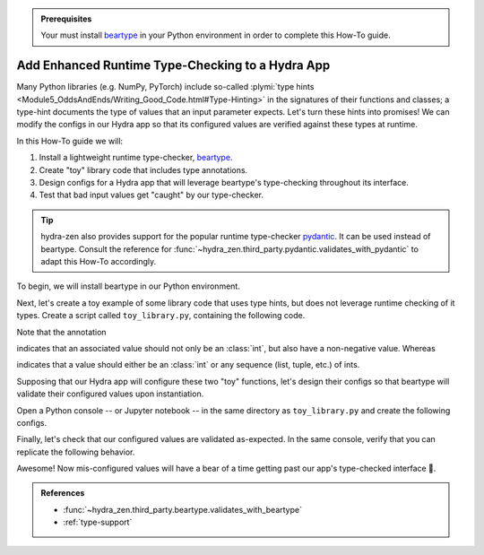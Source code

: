 .. meta::
   :description: hydra-zen provides a wrapped-instantiation mechanism that enables the use runtime type-checkers, like pydantic and beartype, with Hydra applications.

.. admonition:: Prerequisites

   Your must install `beartype <https://github.com/beartype/beartype>`_ in your Python environment in order to complete this How-To guide.

.. _runtime-type-checking:

=================================================
Add Enhanced Runtime Type-Checking to a Hydra App
=================================================

Many Python libraries (e.g. NumPy, PyTorch) include so-called :plymi:`type hints <Module5_OddsAndEnds/Writing_Good_Code.html#Type-Hinting>` in the signatures of their 
functions and classes; a type-hint documents the type of values that an input 
parameter expects. Let's turn these hints into promises! We can modify the configs in 
our Hydra app so that its configured values are verified against these types at runtime.

In this How-To guide we will:

1. Install a lightweight runtime type-checker, `beartype <https://github.com/beartype/beartype>`_.
2. Create "toy" library code that includes type annotations.
3. Design configs for a Hydra app that will leverage beartype's type-checking throughout its interface.
4. Test that bad input values get "caught" by our type-checker.

.. tip::
   
   hydra-zen also provides support for the popular runtime type-checker `pydantic <https://pydantic-docs.helpmanual.io/>`_. It can be used instead of beartype. 
   Consult the reference for :func:`~hydra_zen.third_party.pydantic.validates_with_pydantic` to adapt this How-To accordingly.

To begin, we will install beartype in our Python environment.

.. code-block:: console
   :caption: 1: Installing beartype.

   $ pip install beartype

Next, let's create a toy example of some library code that uses type hints, but does 
not leverage runtime checking of it types. Create a script called ``toy_library.py``, 
containing the following code.

.. code-block:: python
   :caption: 2: Creating toy example of library code. Contents of ``toy_library.py``.

   from typing import Union, Sequence
   
   from beartype.vale import Is
   from typing_extensions import Annotated
   
   
   PositiveInt = Annotated[int, Is[lambda x: x >= 0]]
   
   
   def process_age(age: PositiveInt):
       return age
   
   
   def process_shape(shape: Union[int, Sequence[int]]):
       return shape

Note that the annotation

.. code-block:: python
   :caption: Annotation of ``age``

   PositiveInt = Annotated[int, Is[lambda x: x >= 0]]

indicates that an associated value should not only be an :class:`int`, but also have a 
non-negative value. Whereas

.. code-block:: python
   :caption: Annotation of ``shape``

   Union[int, Sequence[int]]

indicates that a value should either be an :class:`int` or any sequence (list, tuple, 
etc.) of ints.

Supposing that our Hydra app will configure these two "toy" functions, let's design 
their configs so that beartype will validate their configured values upon 
instantiation.

Open a Python console -- or Jupyter notebook -- in the same directory as ``toy_library.py`` and create the following configs.

.. code-block:: pycon
   :caption: 3: Creating configs that include beartype validation.

   >>> from toy_library import process_age, process_shape

   >>> from hydra_zen import make_custom_builds_fn
   >>> from hydra_zen.third_party.beartype import validates_with_beartype

   >>> builds = make_custom_builds_fn(
   ...     populate_full_signature=True,
   ...     zen_wrappers=validates_with_beartype,
   ...     hydra_convert="all",
   ... )
   
   >>> ConfAge = builds(process_age)
   >>> ConfShape = builds(process_shape)

Finally, let's check that our configured values are validated as-expected.
In the same console, verify that you can replicate the following behavior.

.. code-block:: pycon
   :caption: 4: Test that the type-checker catches bad configured values.

   >>> from hydra_zen import instantiate

   >>> instantiate(ConfAge, age=12)  # OK
   12
   
   >>> instantiate(ConfAge, age=-100)  # Bad: negative int
   BeartypeCallHintPepParamException- process_age() parameter age=-100 violates type 
   hint [...]

   >>> instantiate(ConfAge, age="twelve")  # Bad: not an int
   BeartypeCallHintPepParamException- process_age() parameter age='twelve' violates 
   type hint [...]
   
   >>> instantiate(ConfShape, shape=3)  # OK
   3
   
   >>> instantiate(ConfShape, shape=[1, 2, 5])  # OK
   [1, 2, 5]
   
   >>> instantiate(ConfShape, shape=["a", "b"])  # Bad: not a sequence of ints
   BeartypeCallHintPepParamException- process_shape() parameter shape=['a', 'b'] 
   violates type hint [...]

Awesome! Now mis-configured values will have a bear of a time getting past our app's 
type-checked interface 🐻.

.. admonition:: References

   - :func:`~hydra_zen.third_party.beartype.validates_with_beartype`
   - :ref:`type-support`

